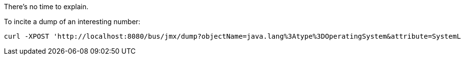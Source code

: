 There's no time to explain.

To incite a dump of an interesting number:

[source,shell]
curl -XPOST 'http://localhost:8080/bus/jmx/dump?objectName=java.lang%3Atype%3DOperatingSystem&attribute=SystemLoadAverage'

